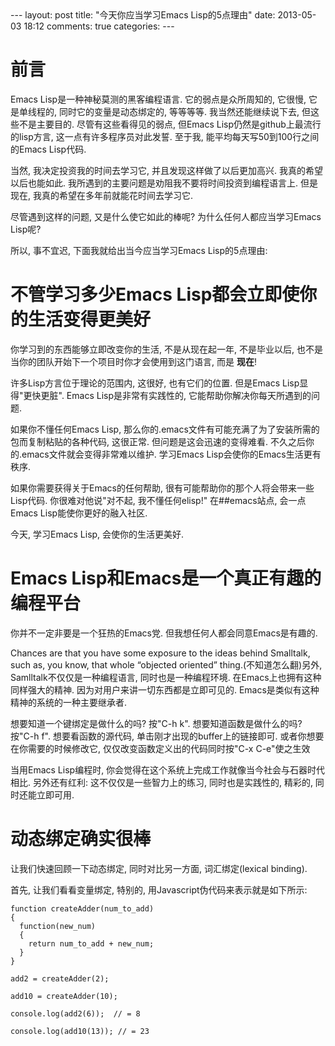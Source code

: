 #+BEGIN_HTML
---
layout: post
title: "今天你应当学习Emacs Lisp的5点理由"
date: 2013-05-03 18:12
comments: true
categories: 
---
#+END_HTML
* 前言
  Emacs Lisp是一种神秘莫测的黑客编程语言. 它的弱点是众所周知的, 它很慢, 它是单线程的, 同时它的变量是动态绑定的, 等等等等. 我当然还能继续说下去, 但这些不是主要目的. 尽管有这些看得见的弱点, 但Emacs Lisp仍然是github上最流行的lisp方言, 这一点有许多程序员对此发誓. 至于我, 能平均每天写50到100行之间的Emacs Lisp代码.

  当然, 我决定投资我的时间去学习它, 并且发现这样做了以后更加高兴. 我真的希望以后也能如此. 我所遇到的主要问题是劝阻我不要将时间投资到编程语言上. 但是现在, 我真的希望在多年前就能花时间去学习它.

  尽管遇到这样的问题, 又是什么使它如此的棒呢? 为什么任何人都应当学习Emacs Lisp呢?

  所以, 事不宜迟, 下面我就给出当今应当学习Emacs Lisp的5点理由:
* 不管学习多少Emacs Lisp都会立即使你的生活变得更美好
  你学习到的东西能够立即改变你的生活, 不是从现在起一年, 不是毕业以后, 也不是当你的团队开始下一个项目时你才会使用到这门语言, 而是 *现在*!

  许多Lisp方言位于理论的范围内, 这很好, 也有它们的位置. 但是Emacs Lisp显得"更快更脏". Emacs Lisp是非常有实践性的, 它能帮助你解决你每天所遇到的问题.

  如果你不懂任何Emacs Lisp, 那么你的.emacs文件有可能充满了为了安装所需的包而复制粘贴的各种代码, 这很正常. 但问题是这会迅速的变得难看. 不久之后你的.emacs文件就会变得非常难以维护. 学习Emacs Lisp会使你的Emacs生活更有秩序.

  如果你需要获得关于Emacs的任何帮助, 很有可能帮助你的那个人将会带来一些Lisp代码. 你很难对他说"对不起, 我不懂任何elisp!" 在##emacs站点, 会一点Emacs Lisp能使你更好的融入社区.

  今天, 学习Emacs Lisp, 会使你的生活更美好.
* Emacs Lisp和Emacs是一个真正有趣的编程平台
  你并不一定非要是一个狂热的Emacs党. 但我想任何人都会同意Emacs是有趣的.

  Chances are that you have some exposure to the ideas behind Smalltalk, such as, you know, that whole “objected oriented” thing.(不知道怎么翻)另外, Samlltalk不仅仅是一种编程语言, 同时也是一种编程环境. 在Emacs上也拥有这种同样强大的精神. 因为对用户来讲一切东西都是立即可见的. Emacs是类似有这种精神的系统的一种主要继承者.
  
  想要知道一个键绑定是做什么的吗? 按"C-h k". 想要知道函数是做什么的吗? 按"C-h f". 想要看函数的源代码, 单击刚才出现的buffer上的链接即可. 或者你想要在你需要的时候修改它, 仅仅改变函数定义出的代码同时按"C-x C-e"使之生效

  当用Emacs Lisp编程时, 你会觉得在这个系统上完成工作就像当今社会与石器时代相比. 另外还有红利: 这不仅仅是一些智力上的练习, 同时也是实践性的, 精彩的, 同时还能立即可用.
* 动态绑定确实很棒
  让我们快速回顾一下动态绑定, 同时对比另一方面, 词汇绑定(lexical binding).

  首先, 让我们看看变量绑定, 特别的, 用Javascript伪代码来表示就是如下所示:

  #+begin_example
  function createAdder(num_to_add)
  {
    function(new_num)
    {
      return num_to_add + new_num;
    }
  }

  add2 = createAdder(2);

  add10 = createAdder(10);

  console.log(add2(6));  // = 8
  
  console.log(add10(13)); // = 23
  #+end_example
